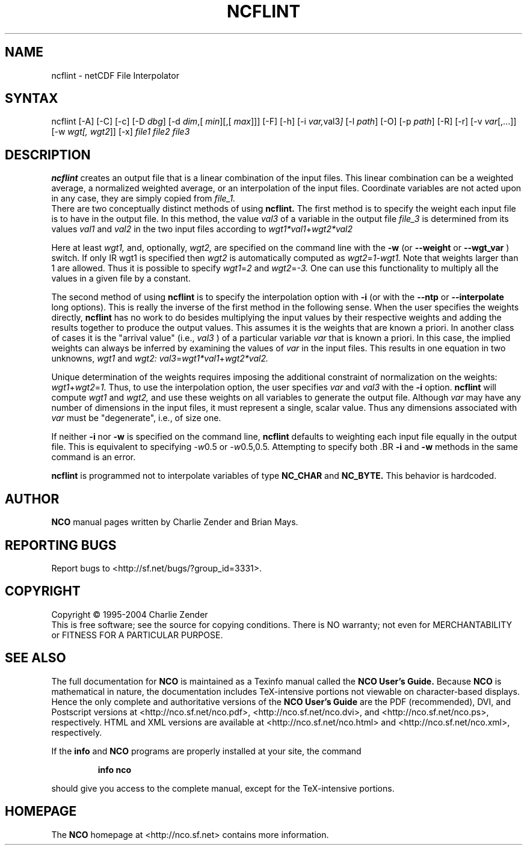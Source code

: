 .TH NCFLINT 1
.SH NAME
ncflint \- netCDF File Interpolator
.SH SYNTAX
ncflint [-A] [-C] [-c] [-D 
.IR dbg ]
[-d 
.IR dim ,[
.IR "min" ][,[
.IR max ]]]
[-F]
[-h] [-i
.IR var, val3 ]
[-l 
.IR path ]
[-O] [-p 
.IR path ]
[-R] [-r] [-v 
.IR var [,...]]
[-w 
.IR wgt[,
.IR wgt2 ]]
[-x] 
.I file1 file2 file3
.SH DESCRIPTION
.PP
.B ncflint
creates an output file that is a linear combination of the
input files.  This linear combination can be a weighted average, a
normalized weighted average, or an interpolation of the input files.
Coordinate variables are not acted upon in any case, they are simply
copied from
.I file_1.
 There are two conceptually distinct methods of using 
.B ncflint.
The first method is to specify the weight each input file is to have in the
output file.  In this method, the value 
.IR val3 
of a variable in the
output file 
.IR file_3 
is determined from its values 
.IR val1 
and 
.IR val2 
in the two input files according to
.IR wgt1*val1 + wgt2*val2

Here at least 
.IR wgt1,
and, optionally, 
.IR wgt2, 
are specified on the command line with the 
.BR -w 
(or 
.BR --weight
or 
.BR --wgt_var
) switch.  If only 
IR wgt1 
is specified then 
.IR wgt2 
is automatically computed as 
.IR wgt2 = 1 - wgt1.  
Note that weights larger than 1 are allowed.  Thus it is
possible to specify 
.IR wgt1 = 2 
and 
.IR wgt2 = -3.  
One can use this functionality to multiply all the values in a given file by a constant.
.PP
The second method of using 
.B ncflint
is to specify the interpolation option with 
.BR -i
(or with the 
.BR --ntp
or 
.BR --interpolate
long options). This is really the inverse of the first method in the following sense.
When the user specifies the weights directly, 
.B ncflint
has no work to do besides multiplying the input values by their respective weights and
adding the results together to produce the output values.  This assumes
it is the weights that are known a priori.  In another class of cases
it is the "arrival value" (i.e., 
.IR val3
) of a particular variable 
.IR var
that is known a priori.  In this case, the implied weights can always
be inferred by examining the values of 
.IR var 
in the input files.  This
results in one equation in two unknowns, 
.IR wgt1 
and 
.IR wgt2:
.IR val3 = wgt1*val1 + wgt2*val2.
.PP
Unique determination of the weights requires imposing the
additional constraint of normalization on the weights: 
.IR wgt1 + wgt2 = 1.
Thus, to use the interpolation option, the user specifies 
.IR var 
and 
.IR val3
with the 
.BR -i 
option.  
.B ncflint
will compute 
.IR wgt1 
and 
.IR wgt2, 
and use
these weights on all variables to generate the output file.  Although
.IR var 
may have any number of dimensions in the input files, it must
represent a single, scalar value.  Thus any dimensions associated with
.IR var 
must be "degenerate", i.e., of size one.
.PP
 If neither 
.BR -i
nor
.BR -w
is specified on the command line, 
.B ncflint
defaults to weighting each input file equally in the output file.  This
is equivalent to specifying 
.IR -w 0.5
or 
.IR -w 0.5,0.5.  
Attempting to
specify both .BR 
.BR -i 
and 
.BR -w
methods in the same command is an error.
.PP
.B ncflint
is programmed not to interpolate variables of type
.BR NC_CHAR
and 
.BR NC_BYTE.  
This behavior is hardcoded.





.\" NB: Append man_end.txt here
.\" $Header: /data/zender/nco_20150216/nco/man/ncflint.1,v 1.2 2004-08-04 18:13:46 zender Exp $ -*-nroff-*-
.\" Purpose: Trailer file for common ending to NCO man pages
.\" Usage: 
.\" Append this file to end of NCO man pages immediately after marker
.\" that says "Append man_end.txt here"
.SH AUTHOR
.B NCO
manual pages written by Charlie Zender and Brian Mays.

.SH "REPORTING BUGS"
Report bugs to <http://sf.net/bugs/?group_id=3331>.

.SH COPYRIGHT
Copyright \(co 1995-2004 Charlie Zender
.br
This is free software; see the source for copying conditions.  There is NO
warranty; not even for MERCHANTABILITY or FITNESS FOR A PARTICULAR PURPOSE.

.SH "SEE ALSO"
The full documentation for
.B NCO
is maintained as a Texinfo manual called the 
.B NCO User's Guide.
Because 
.B NCO
is mathematical in nature, the documentation includes TeX-intensive
portions not viewable on character-based displays. 
Hence the only complete and authoritative versions of the 
.B NCO User's Guide 
are the PDF (recommended), DVI, and Postscript versions at
<http://nco.sf.net/nco.pdf>, <http://nco.sf.net/nco.dvi>,
and <http://nco.sf.net/nco.ps>, respectively.
HTML and XML versions
are available at <http://nco.sf.net/nco.html> and
<http://nco.sf.net/nco.xml>, respectively.

If the
.B info
and
.B NCO
programs are properly installed at your site, the command
.IP
.B info nco
.PP
should give you access to the complete manual, except for the
TeX-intensive portions.

.SH HOMEPAGE
The 
.B NCO
homepage at <http://nco.sf.net> contains more information.
